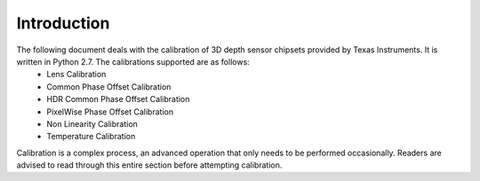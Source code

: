 Introduction
============

The following document deals with the calibration of 3D depth sensor chipsets provided by Texas Instruments. It is written in Python 2.7. The calibrations supported are as follows:
	- Lens Calibration
	- Common Phase Offset Calibration
	- HDR Common Phase Offset Calibration
	- PixelWise Phase Offset Calibration
	- Non Linearity Calibration
	- Temperature Calibration 
	
Calibration is a complex process, an advanced operation that only needs to be performed occasionally.  Readers are advised to read through this entire section before attempting calibration.

